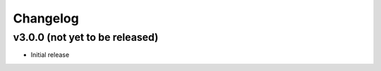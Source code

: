 Changelog
===============

v3.0.0 (not yet to be released)
---------------------

- Initial release
